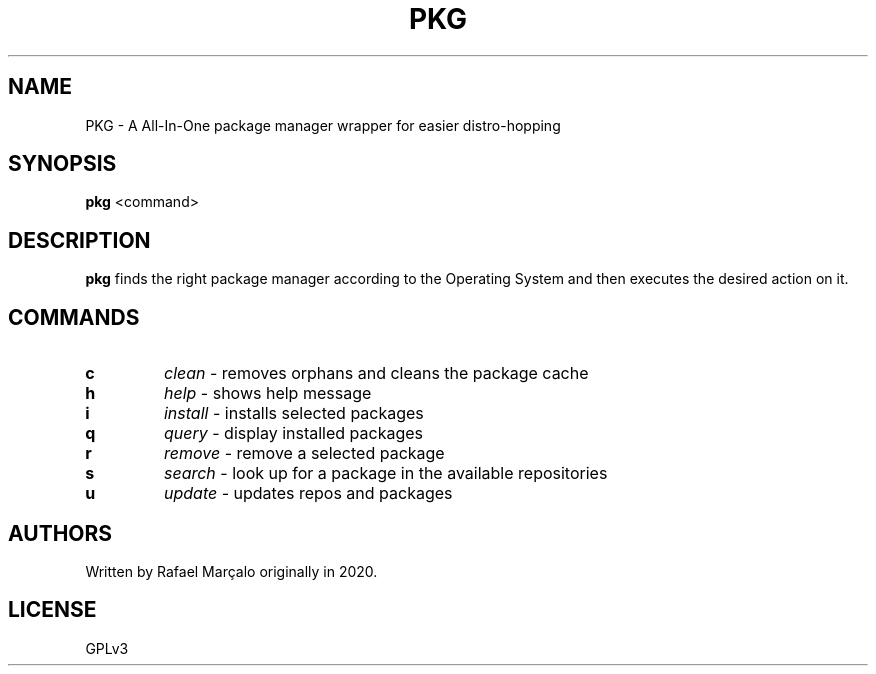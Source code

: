.TH PKG 1 pkg
.SH NAME
PKG \- A All-In-One package manager wrapper for easier distro-hopping
.SH SYNOPSIS
.B pkg
<command>
.SH DESCRIPTION
.B pkg
finds the right package manager according to the Operating System and then executes the desired action on it.
.SH COMMANDS
.TP
.B c
.I clean
- removes orphans and cleans the package cache
.TP
.B h
.I help
- shows help message
.TP
.B i
.I install
- installs selected packages
.TP
.B q
.I query
- display installed packages
.TP
.B r
.I remove
- remove a selected package
.TP
.B s
.I search
- look up for a package in the available repositories
.TP
.B u
.I update
- updates repos and packages
.SH AUTHORS
Written by Rafael Marçalo originally in 2020.
.SH LICENSE
GPLv3
